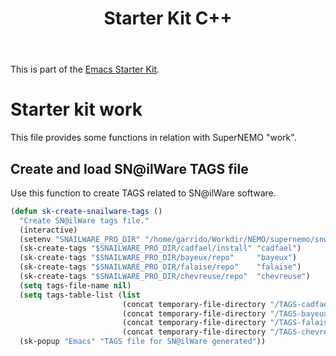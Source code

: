 #+TITLE: Starter Kit C++
#+OPTIONS: toc:nil num:nil ^:nil

This is part of the [[file:starter-kit.org][Emacs Starter Kit]].

* Starter kit work
This file provides some functions in relation with SuperNEMO "work".

** Create and load SN@ilWare TAGS file

Use this function to create TAGS related to SN@ilWare software.
#+BEGIN_SRC emacs-lisp
  (defun sk-create-snailware-tags ()
    "Create SN@ilWare tags file."
    (interactive)
    (setenv "SNAILWARE_PRO_DIR" "/home/garrido/Workdir/NEMO/supernemo/snware")
    (sk-create-tags "$SNAILWARE_PRO_DIR/cadfael/install" "cadfael")
    (sk-create-tags "$SNAILWARE_PRO_DIR/bayeux/repo"     "bayeux")
    (sk-create-tags "$SNAILWARE_PRO_DIR/falaise/repo"    "falaise")
    (sk-create-tags "$SNAILWARE_PRO_DIR/chevreuse/repo"  "chevreuse")
    (setq tags-file-name nil)
    (setq tags-table-list (list
                           (concat temporary-file-directory "/TAGS-cadfael")
                           (concat temporary-file-directory "/TAGS-bayeux")
                           (concat temporary-file-directory "/TAGS-falaise")
                           (concat temporary-file-directory "/TAGS-chevreuse")))
    (sk-popup "Emacs" "TAGS file for SN@ilWare generated"))
#+END_SRC
